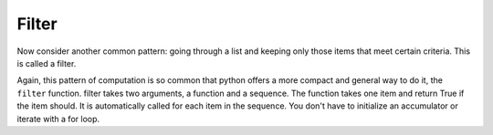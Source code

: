 ..  Copyright (C)  Paul Resnick.  Permission is granted to copy, distribute
    and/or modify this document under the terms of the GNU Free Documentation
    License, Version 1.3 or any later version published by the Free Software
    Foundation; with Invariant Sections being Forward, Prefaces, and
    Contributor List, no Front-Cover Texts, and no Back-Cover Texts.  A copy of
    the license is included in the section entitled "GNU Free Documentation
    License".

Filter
------

Now consider another common pattern: going through a list and keeping only those items that meet certain criteria. This is called a filter.

.. activecode:: listcomp_5

   def keep_evens(nums):
       new_list = []
       for num in nums:
           if num % 2 == 0:
               new_list.append(num)
       return new_list
      
   print(keep_evens([3, 4, 6, 7, 0, 1]))

Again, this pattern of computation is so common that python offers a more compact and general way to do it, the ``filter`` function. filter takes two arguments, a function and a sequence. The function takes one item and return True if the item should. It is automatically called for each item in the sequence. You don't have to initialize an accumulator or iterate with a for loop.

.. activecode:: listcomp_6

   def keep_odds(nums):
       new_list = filter(lambda num: num % 2 == 1, nums)
       return new_list
      
   print(keep_odds([3, 4, 6, 7, 0, 1]))

.. Exercises

